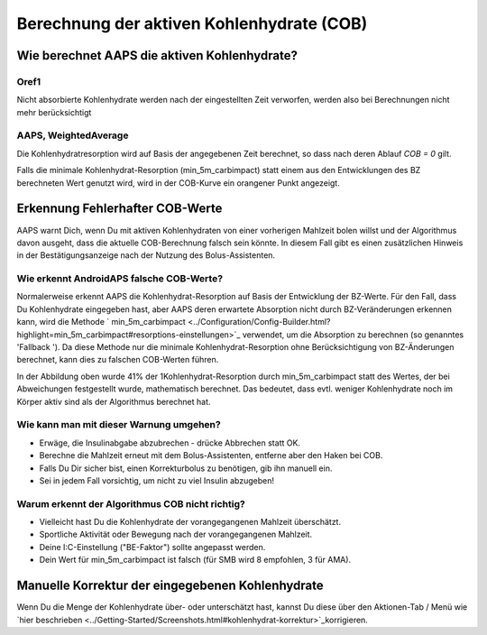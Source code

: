 Berechnung der aktiven Kohlenhydrate (COB)
**************************************************

Wie berechnet AAPS die aktiven Kohlenhydrate?
==================================================

Oref1
--------------------------------------------------

Nicht absorbierte Kohlenhydrate werden nach der eingestellten Zeit verworfen, werden also bei Berechnungen nicht mehr berücksichtigt

.. image:: ../images/cob_oref0_orange_II.png
  :alt: Oref1

AAPS, WeightedAverage
--------------------------------------------------

Die Kohlenhydratresorption wird auf Basis der angegebenen Zeit berechnet, so dass nach deren Ablauf  `COB = 0` gilt.

.. image:: ../images/cob_aaps2_orange_II.png
  :alt: AAPS, WeightedAverage

Falls die minimale Kohlenhydrat-Resorption (min_5m_carbimpact) statt einem aus den Entwicklungen des BZ berechneten Wert genutzt wird, wird in der COB-Kurve ein orangener Punkt angezeigt.

Erkennung Fehlerhafter COB-Werte
==================================================

AAPS warnt Dich, wenn Du mit aktiven Kohlenhydraten von einer vorherigen Mahlzeit bolen willst und der Algorithmus davon ausgeht, dass die aktuelle COB-Berechnung falsch sein könnte. In diesem Fall gibt es einen zusätzlichen Hinweis in der Bestätigungsanzeige nach der Nutzung des Bolus-Assistenten. 

Wie erkennt AndroidAPS falsche COB-Werte? 
--------------------------------------------------

Normalerweise erkennt AAPS die Kohlenhydrat-Resorption auf Basis der Entwicklung der BZ-Werte. Für den Fall, dass Du Kohlenhydrate eingegeben hast, aber AAPS deren erwartete Absorption nicht durch BZ-Veränderungen erkennen kann, wird die Methode ` min_5m_carbimpact <../Configuration/Config-Builder.html?highlight=min_5m_carbimpact#resorptions-einstellungen>`_ verwendet, um die Absorption zu berechnen (so genanntes 'Fallback '). Da diese Methode nur die minimale Kohlenhydrat-Resorption ohne Berücksichtigung von BZ-Änderungen berechnet, kann dies zu falschen COB-Werten führen.

.. image:: ../images/Calculator_SlowCarbAbsorbtion.png
  :alt: Hinweis fehlerhafte COB Werte

In der Abbildung oben wurde 41% der 1Kohlenhydrat-Resorption durch min_5m_carbimpact statt des Wertes, der bei Abweichungen festgestellt wurde, mathematisch berechnet.  Das bedeutet, dass evtl. weniger Kohlenhydrate noch im Körper aktiv sind als der Algorithmus berechnet hat. 

Wie kann man mit dieser Warnung umgehen? 
--------------------------------------------------

- Erwäge, die Insulinabgabe abzubrechen - drücke Abbrechen statt OK.
- Berechne die Mahlzeit erneut mit dem Bolus-Assistenten, entferne aber den Haken bei COB.
- Falls Du Dir sicher bist, einen Korrekturbolus zu benötigen, gib ihn manuell ein.
- Sei in jedem Fall vorsichtig, um nicht zu viel Insulin abzugeben!

Warum erkennt der Algorithmus COB nicht richtig? 
--------------------------------------------------

- Vielleicht hast Du die Kohlenhydrate der vorangegangenen Mahlzeit überschätzt.  
- Sportliche Aktivität oder Bewegung nach der vorangegangenen Mahlzeit.
- Deine I:C-Einstellung ("BE-Faktor") sollte angepasst werden.
- Dein Wert für min_5m_carbimpact ist falsch (für SMB wird 8 empfohlen, 3 für AMA).

Manuelle Korrektur der eingegebenen Kohlenhydrate
==================================================
Wenn Du die Menge der Kohlenhydrate über- oder unterschätzt hast, kannst Du diese über den Aktionen-Tab / Menü wie `hier beschrieben <../Getting-Started/Screenshots.html#kohlenhydrat-korrektur>`_korrigieren.
